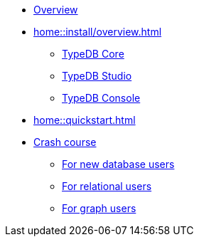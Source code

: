 * xref:home::overview.adoc[Overview]
* xref:home::install/overview.adoc[]
** xref:home::install/core.adoc[TypeDB Core]
** xref:home::install/studio.adoc[TypeDB Studio]
** xref:home::install/console.adoc[TypeDB Console]
* xref:home::quickstart.adoc[]
* xref:home::crash-course/overview.adoc[Crash course]
** xref:home::crash-course/new-users.adoc[For new database users]
** xref:home::crash-course/relational-users.adoc[For relational users]
** xref:home::crash-course/graph-users.adoc[For graph users]
